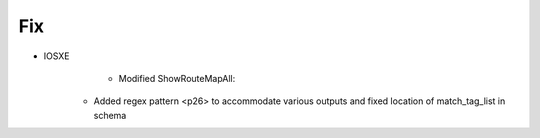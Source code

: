 --------------------------------------------------------------------------------
                                Fix
--------------------------------------------------------------------------------
* IOSXE
	  * Modified ShowRouteMapAll:
        * Added regex pattern <p26> to accommodate various outputs and fixed location of match_tag_list in schema
        
